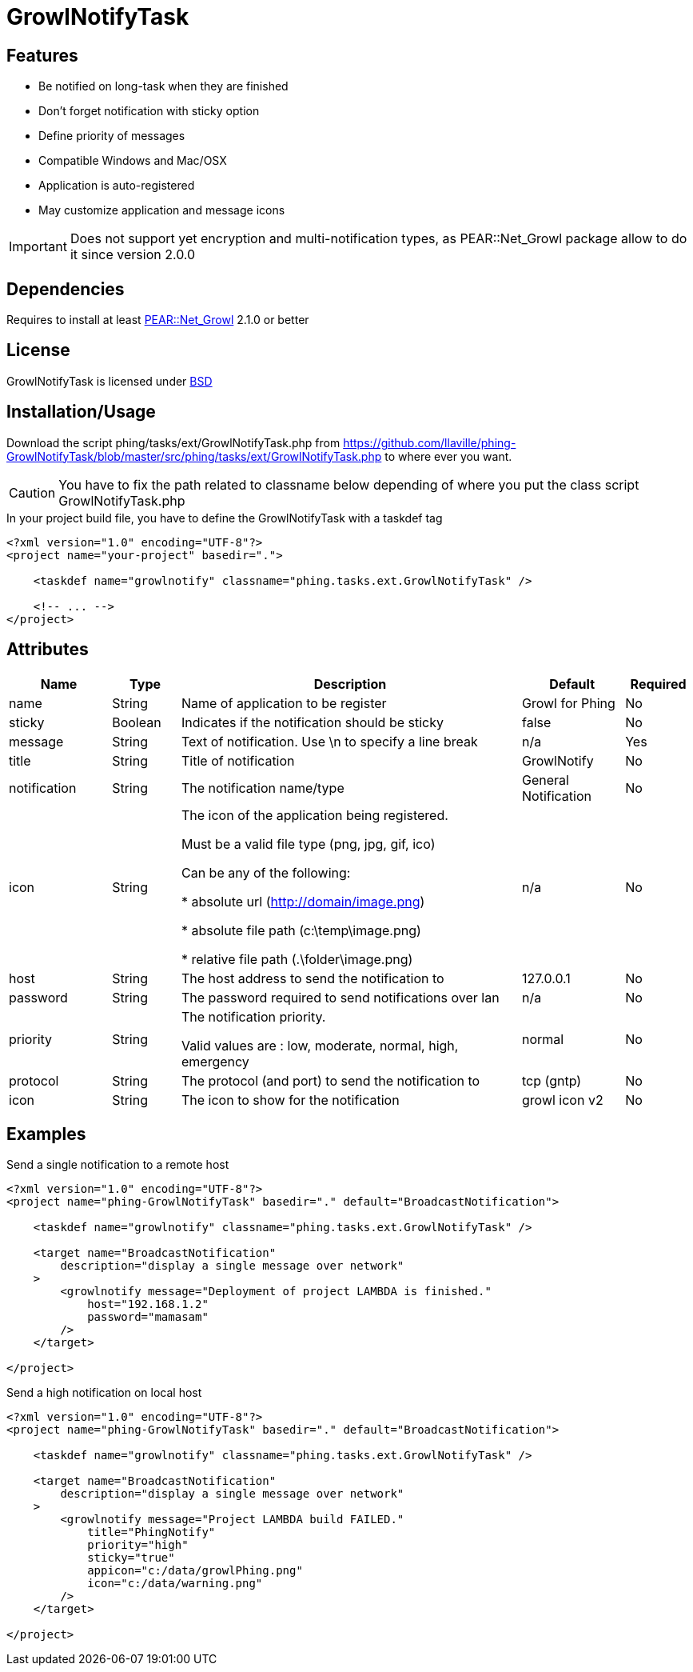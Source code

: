 = GrowlNotifyTask

== Features

* Be notified on long-task when they are finished
* Don't forget notification with sticky option
* Define priority of messages
* Compatible Windows and Mac/OSX
* Application is auto-registered
* May customize application and message icons

IMPORTANT: Does not support yet encryption and multi-notification types,
as PEAR::Net_Growl package allow to do it since version 2.0.0

== Dependencies

Requires to install at least 
link:https://pear.php.net/package/Net_Growl[PEAR::Net_Growl] 2.1.0 or better

== License

GrowlNotifyTask is licensed under link:http://www.opensource.org/licenses/bsd-license.php[BSD]

== Installation/Usage

Download the script +phing/tasks/ext/GrowlNotifyTask.php+
from link:https://github.com/llaville/phing-GrowlNotifyTask/blob/master/src/phing/tasks/ext/GrowlNotifyTask.php[]
to where ever you want. 

CAUTION: You have to fix the path related to classname below depending of where you put 
the class script +GrowlNotifyTask.php+

.In your project build file, you have to define the GrowlNotifyTask with a +taskdef+ tag
----
<?xml version="1.0" encoding="UTF-8"?>
<project name="your-project" basedir=".">

    <taskdef name="growlnotify" classname="phing.tasks.ext.GrowlNotifyTask" />

    <!-- ... -->
</project>
----

== Attributes

[grid="rows"]
[options="header",cols="3,2,10,3,2"]
|===========================
|Name |Type |Description |Default |Required
|name | String | Name of application to be register | Growl for Phing | No
|sticky | Boolean | Indicates if the notification should be sticky | false | No
|message| String | 
Text of notification. 
Use \n to specify a line break 
| n/a | Yes
|title | String | Title of notification | GrowlNotify | No
|notification | String | The notification name/type | General Notification | No
|icon | String |
The icon of the application being registered.

Must be a valid file type (png, jpg, gif, ico)

Can be any of the following:

* absolute url (http://domain/image.png)

* absolute file path (c:\temp\image.png)

* relative file path (.\folder\image.png)

|n/a | No 
|host | String | The host address to send the notification to | 127.0.0.1 | No
|password | String | The password required to send notifications over lan | n/a | No

|priority | String | 
The notification priority.

Valid values are : low, moderate, normal, high, emergency
|normal | No
|protocol | String | The protocol (and port) to send the notification to | tcp (gntp) | No
|icon | String | The icon to show for the notification | growl icon v2 | No
|===========================

== Examples

.Send a single notification to a remote host
----
<?xml version="1.0" encoding="UTF-8"?>
<project name="phing-GrowlNotifyTask" basedir="." default="BroadcastNotification">

    <taskdef name="growlnotify" classname="phing.tasks.ext.GrowlNotifyTask" />

    <target name="BroadcastNotification"
        description="display a single message over network"
    >
        <growlnotify message="Deployment of project LAMBDA is finished."
            host="192.168.1.2"
            password="mamasam"
        />
    </target>

</project>
----

.Send a high notification on local host
----
<?xml version="1.0" encoding="UTF-8"?>
<project name="phing-GrowlNotifyTask" basedir="." default="BroadcastNotification">

    <taskdef name="growlnotify" classname="phing.tasks.ext.GrowlNotifyTask" />

    <target name="BroadcastNotification"
        description="display a single message over network"
    >
        <growlnotify message="Project LAMBDA build FAILED."
            title="PhingNotify"
            priority="high"
            sticky="true"
            appicon="c:/data/growlPhing.png"
            icon="c:/data/warning.png"
        />
    </target>

</project>
----
